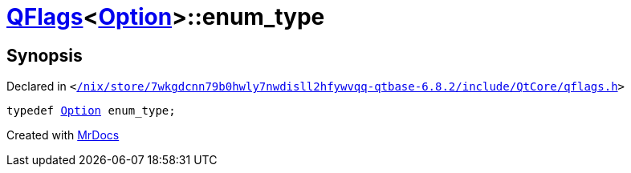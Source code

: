 [#QFlags-03-enum_type]
= xref:QFlags-03.adoc[QFlags]&lt;xref:Net/NetRequest/Option.adoc[Option]&gt;::enum&lowbar;type
:relfileprefix: ../
:mrdocs:


== Synopsis

Declared in `&lt;https://github.com/PrismLauncher/PrismLauncher/blob/develop/launcher//nix/store/7wkgdcnn79b0hwly7nwdisll2hfywvqq-qtbase-6.8.2/include/QtCore/qflags.h#L71[&sol;nix&sol;store&sol;7wkgdcnn79b0hwly7nwdisll2hfywvqq&hyphen;qtbase&hyphen;6&period;8&period;2&sol;include&sol;QtCore&sol;qflags&period;h]&gt;`

[source,cpp,subs="verbatim,replacements,macros,-callouts"]
----
typedef xref:Net/NetRequest/Option.adoc[Option] enum&lowbar;type;
----



[.small]#Created with https://www.mrdocs.com[MrDocs]#
